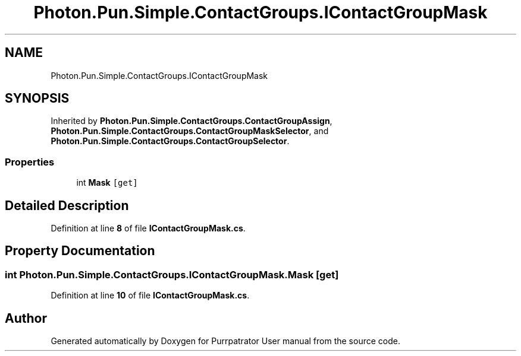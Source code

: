 .TH "Photon.Pun.Simple.ContactGroups.IContactGroupMask" 3 "Mon Apr 18 2022" "Purrpatrator User manual" \" -*- nroff -*-
.ad l
.nh
.SH NAME
Photon.Pun.Simple.ContactGroups.IContactGroupMask
.SH SYNOPSIS
.br
.PP
.PP
Inherited by \fBPhoton\&.Pun\&.Simple\&.ContactGroups\&.ContactGroupAssign\fP, \fBPhoton\&.Pun\&.Simple\&.ContactGroups\&.ContactGroupMaskSelector\fP, and \fBPhoton\&.Pun\&.Simple\&.ContactGroups\&.ContactGroupSelector\fP\&.
.SS "Properties"

.in +1c
.ti -1c
.RI "int \fBMask\fP\fC [get]\fP"
.br
.in -1c
.SH "Detailed Description"
.PP 
Definition at line \fB8\fP of file \fBIContactGroupMask\&.cs\fP\&.
.SH "Property Documentation"
.PP 
.SS "int Photon\&.Pun\&.Simple\&.ContactGroups\&.IContactGroupMask\&.Mask\fC [get]\fP"

.PP
Definition at line \fB10\fP of file \fBIContactGroupMask\&.cs\fP\&.

.SH "Author"
.PP 
Generated automatically by Doxygen for Purrpatrator User manual from the source code\&.
